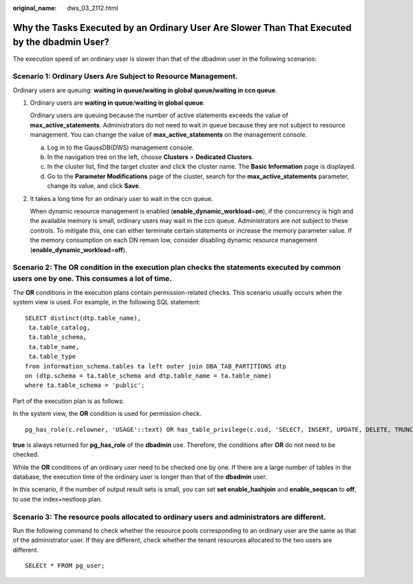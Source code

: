 :original_name: dws_03_2112.html

.. _dws_03_2112:

Why the Tasks Executed by an Ordinary User Are Slower Than That Executed by the dbadmin User?
=============================================================================================

The execution speed of an ordinary user is slower than that of the dbadmin user in the following scenarios:

Scenario 1: Ordinary Users Are Subject to Resource Management.
--------------------------------------------------------------

Ordinary users are queuing: **waiting in queue/waiting in global queue/waiting in ccn queue**.

#. Ordinary users are **waiting in queue**/**waiting in global queue**.

   Ordinary users are queuing because the number of active statements exceeds the value of **max_active_statements**. Administrators do not need to wait in queue because they are not subject to resource management. You can change the value of **max_active_statements** on the management console.

   a. Log in to the GaussDB(DWS) management console.
   b. In the navigation tree on the left, choose **Clusters** > **Dedicated Clusters**.
   c. In the cluster list, find the target cluster and click the cluster name. The **Basic Information** page is displayed.
   d. Go to the **Parameter Modifications** page of the cluster, search for the **max_active_statements** parameter, change its value, and click **Save**.

#. It takes a long time for an ordinary user to wait in the ccn queue.

   When dynamic resource management is enabled (**enable_dynamic_workload**\ =\ **on**), if the concurrency is high and the available memory is small, ordinary users may wait in the ccn queue. Administrators are not subject to these controls. To mitigate this, one can either terminate certain statements or increase the memory parameter value. If the memory consumption on each DN remain low, consider disabling dynamic resource management (**enable_dynamic_workload**\ =\ **off**).

Scenario 2: The **OR** condition in the execution plan checks the statements executed by common users one by one. This consumes a lot of time.
----------------------------------------------------------------------------------------------------------------------------------------------

The **OR** conditions in the execution plans contain permission-related checks. This scenario usually occurs when the system view is used. For example, in the following SQL statement:

::

   SELECT distinct(dtp.table_name),
    ta.table_catalog,
    ta.table_schema,
    ta.table_name,
    ta.table_type
   from information_schema.tables ta left outer join DBA_TAB_PARTITIONS dtp
   on (dtp.schema = ta.table_schema and dtp.table_name = ta.table_name)
   where ta.table_schema = 'public';

Part of the execution plan is as follows:

|image1|

In the system view, the **OR** condition is used for permission check.

::

   pg_has_role(c.relowner, 'USAGE'::text) OR has_table_privilege(c.oid, 'SELECT, INSERT, UPDATE, DELETE, TRUNCATE, REFERENCES, TRIGGER'::text) OR has_any_column_privilege(c.oid, 'SELECT, INSERT, UPDATE, REFERENCES'::text)

**true** is always returned for **pg_has_role** of the **dbadmin** use. Therefore, the conditions after **OR** do not need to be checked.

While the **OR** conditions of an ordinary user need to be checked one by one. If there are a large number of tables in the database, the execution time of the ordinary user is longer than that of the **dbadmin** user.

In this scenario, if the number of output result sets is small, you can set **set enable_hashjoin** and **enable_seqscan** to **off**, to use the index+nestloop plan.

Scenario 3: The resource pools allocated to ordinary users and administrators are different.
--------------------------------------------------------------------------------------------

Run the following command to check whether the resource pools corresponding to an ordinary user are the same as that of the administrator user. If they are different, check whether the tenant resources allocated to the two users are different.

::

   SELECt * FROM pg_user;

.. |image1| image:: /_static/images/en-us_image_0000001533637710.png
